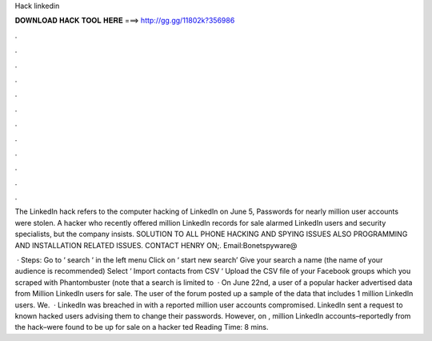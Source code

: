 Hack linkedin



𝐃𝐎𝐖𝐍𝐋𝐎𝐀𝐃 𝐇𝐀𝐂𝐊 𝐓𝐎𝐎𝐋 𝐇𝐄𝐑𝐄 ===> http://gg.gg/11802k?356986



.



.



.



.



.



.



.



.



.



.



.



.

The LinkedIn hack refers to the computer hacking of LinkedIn on June 5, Passwords for nearly million user accounts were stolen. A hacker who recently offered million LinkedIn records for sale alarmed LinkedIn users and security specialists, but the company insists. SOLUTION TO ALL PHONE HACKING AND SPYING ISSUES ALSO PROGRAMMING AND INSTALLATION RELATED ISSUES. CONTACT HENRY ON;. Email:Bonetspyware@

 · Steps: Go to ‘ search ‘ in the left menu Click on ‘ start new search’ Give your search a name (the name of your audience is recommended) Select ‘ Import contacts from CSV ‘ Upload the CSV file of your Facebook groups which you scraped with Phantombuster (note that a search is limited to   · On June 22nd, a user of a popular hacker advertised data from Million LinkedIn users for sale. The user of the forum posted up a sample of the data that includes 1 million LinkedIn users. We.  · LinkedIn was breached in with a reported million user accounts compromised. LinkedIn sent a request to known hacked users advising them to change their passwords. However, on , million LinkedIn accounts–reportedly from the hack–were found to be up for sale on a hacker ted Reading Time: 8 mins.
